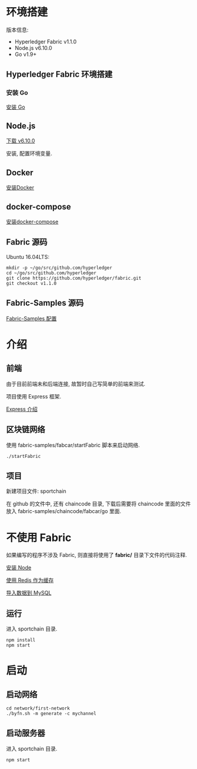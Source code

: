 * 环境搭建

版本信息:
- Hyperledger Fabric v1.1.0
- Node.js v6.10.0
- Go v1.9+

** Hyperledger Fabric 环境搭建

*** 安装 Go

[[https://golang.org/doc/install][安装 Go]]

** Node.js

[[https://nodejs.org/en/download/][下载 v6.10.0]]

安装, 配置环境变量.

** Docker

[[https://docs.docker.com/install/][安装Docker]]

** docker-compose

[[https://docs.docker.com/compose/install/][安装docker-compose]]

** Fabric 源码

Ubuntu 16.04LTS:
#+BEGIN_SRC Shell
mkdir -p ~/go/src/github.com/hyperledger 
cd ~/go/src/github.com/hyperledger 
git clone https://github.com/hyperledger/fabric.git
git checkout v1.1.0
#+END_SRC

** Fabric-Samples 源码

[[https://hyperledger-fabric.readthedocs.io/en/release-1.1/samples.html][Fabric-Samples 配置]]

* 介绍

** 前端

由于目前前端未和后端连接, 故暂时自己写简单的前端来测试.

项目使用 Express 框架.

[[http://expressjs.com/zh-cn/][Express 介绍]]

** 区块链网络

使用 fabric-samples/fabcar/startFabric 脚本来启动网络.

#+BEGIN_SRC Shell
./startFabric
#+END_SRC

** 项目

新建项目文件: sportchain

在 github 的文件中, 还有 chaincode 目录, 下载后需要将 chaincode 里面的文件放入 fabric-samples/chaincode/fabcar/go 里面.

* 不使用 Fabric

如果编写的程序不涉及 Fabric, 则直接将使用了 *fabric/* 目录下文件的代码注释.

[[./docs/node.org][安装 Node]]

[[./docs/session.org][使用 Redis 作为缓存]]

[[./docs/sql.org][导入数据到 MySQL]]

** 运行

进入 sportchain 目录.
#+BEGIN_SRC Shell
npm install
npm start
#+END_SRC

* 启动

** 启动网络

#+BEGIN_SRC Shell
cd network/first-network
./byfn.sh -m generate -c mychannel
#+END_SRC

** 启动服务器

进入 sportchain 目录.
#+BEGIN_SRC Shell
npm start
#+END_SRC
